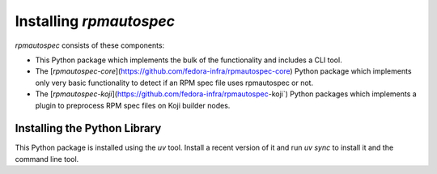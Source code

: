 ************************
Installing `rpmautospec`
************************

`rpmautospec` consists of these components:

- This Python package which implements the bulk of the functionality and includes a CLI tool.
- The [`rpmautospec-core`](https://github.com/fedora-infra/rpmautospec-core) Python package which
  implements only very basic functionality to detect if an RPM spec file uses rpmautospec or not.
- The [`rpmautospec-koji`](https://github.com/fedora-infra/rpmautospec-koji`) Python packages which
  implements a plugin to preprocess RPM spec files on Koji builder nodes.


Installing the Python Library
-----------------------------

This Python package is installed using the `uv` tool. Install a recent version of it and run
`uv sync` to install it and the command line tool.

.. important:
    The library requires a minimum Python version of 3.9.
